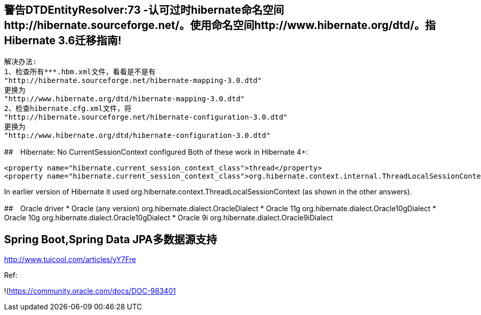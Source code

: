 ## 警告DTDEntityResolver:73 -认可过时hibernate命名空间http://hibernate.sourceforge.net/。使用命名空间http://www.hibernate.org/dtd/。指Hibernate 3.6迁移指南!
   解决办法:
   1、检查所有***.hbm.xml文件，看看是不是有
   "http://hibernate.sourceforge.net/hibernate-mapping-3.0.dtd"
   更换为
   "http://www.hibernate.org/dtd/hibernate-mapping-3.0.dtd"
   2、检查hibernate.cfg.xml文件，将
   "http://hibernate.sourceforge.net/hibernate-configuration-3.0.dtd"
   更换为
   "http://www.hibernate.org/dtd/hibernate-configuration-3.0.dtd"

##　Hibernate: No CurrentSessionContext configured
Both of these work in Hibernate 4+:
```
<property name="hibernate.current_session_context_class">thread</property>
<property name="hibernate.current_session_context_class">org.hibernate.context.internal.ThreadLocalSessionContext</property>
```
In earlier version of Hibernate it used org.hibernate.context.ThreadLocalSessionContext (as shown in the other answers).

##　Oracle driver
* Oracle (any version)	org.hibernate.dialect.OracleDialect
* Oracle 11g	org.hibernate.dialect.Oracle10gDialect
* Oracle 10g	org.hibernate.dialect.Oracle10gDialect
* Oracle 9i	org.hibernate.dialect.Oracle9iDialect

## Spring Boot,Spring Data JPA多数据源支持
http://www.tuicool.com/articles/yY7Fre

Ref:

!(https://community.oracle.com/docs/DOC-983401)[https://community.oracle.com/docs/DOC-983401]